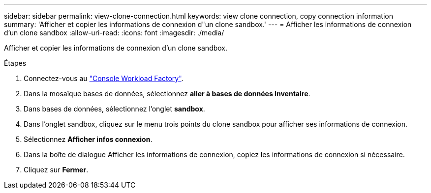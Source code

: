 ---
sidebar: sidebar 
permalink: view-clone-connection.html 
keywords: view clone connection, copy connection information 
summary: 'Afficher et copier les informations de connexion d"un clone sandbox.' 
---
= Afficher les informations de connexion d'un clone sandbox
:allow-uri-read: 
:icons: font
:imagesdir: ./media/


[role="lead"]
Afficher et copier les informations de connexion d'un clone sandbox.

.Étapes
. Connectez-vous au link:https://console.workloads.netapp.com["Console Workload Factory"^].
. Dans la mosaïque bases de données, sélectionnez *aller à bases de données Inventaire*.
. Dans bases de données, sélectionnez l'onglet *sandbox*.
. Dans l'onglet sandbox, cliquez sur le menu trois points du clone sandbox pour afficher ses informations de connexion.
. Sélectionnez *Afficher infos connexion*.
. Dans la boîte de dialogue Afficher les informations de connexion, copiez les informations de connexion si nécessaire.
. Cliquez sur *Fermer*.

